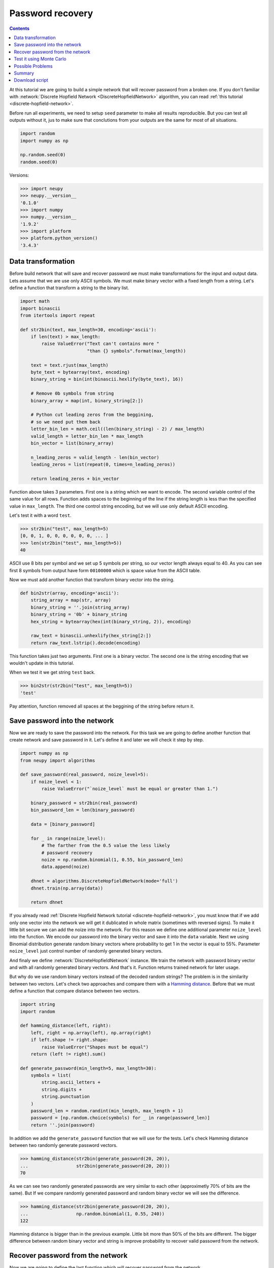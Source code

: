 .. _password-recovery:

Password recovery
=================

.. contents::

At this tutorial we are going to build a simple network that will recover password from a broken one.
If you don't familiar with :network:`Discrete Hopfield Network <DiscreteHopfieldNetwork>` algorithm, you can read :ref:`this tutorial <discrete-hopfield-network>`.

Before run all experiments, we need to setup ``seed`` parameter to make all results reproducible.
But you can test all outputs without it, jus to make sure that conclutions from your outputs are the same for most of all situations.

.. code-block:: python

    import random
    import numpy as np

    np.random.seed(0)
    random.seed(0)

Versions:

.. code-block:: python

    >>> import neupy
    >>> neupy.__version__
    '0.1.0'
    >>> import numpy
    >>> numpy.__version__
    '1.9.2'
    >>> import platform
    >>> platform.python_version()
    '3.4.3'

Data transformation
-------------------

Before build network that will save and recover password we must make transformations for the input and output data.
Lets assume that we are use only ASCII symbols.
We must make binary vector with a fixed length from a string.
Let's define a function that transform a string to the binary list.

.. code-block:: python

    import math
    import binascii
    from itertools import repeat

    def str2bin(text, max_length=30, encoding='ascii'):
        if len(text) > max_length:
            raise ValueError("Text can't contains more "
                             "than {} symbols".format(max_length))

        text = text.rjust(max_length)
        byte_text = bytearray(text, encoding)
        binary_string = bin(int(binascii.hexlify(byte_text), 16))

        # Remove 0b symbols from string
        binary_array = map(int, binary_string[2:])

        # Python cut leading zeros from the beggining,
        # so we need put them back
        letter_bin_len = math.ceil((len(binary_string) - 2) / max_length)
        valid_length = letter_bin_len * max_length
        bin_vector = list(binary_array)

        n_leading_zeros = valid_length - len(bin_vector)
        leading_zeros = list(repeat(0, times=n_leading_zeros))

        return leading_zeros + bin_vector

Function above takes 3 parameters.
First one is a string which we want to encode.
The second variable control of the same value for all rows.
Function adds spaces to the beginning of the line if the string length is less than the specified value in ``max_length``.
The third one control string encoding, but we will use only default ASCII encoding.

Let's test it with a word ``test``.

.. code-block:: python

    >>> str2bin("test", max_length=5)
    [0, 0, 1, 0, 0, 0, 0, 0, 0, ... ]
    >>> len(str2bin("test", max_length=5))
    40

ASCII use 8 bits per symbol and we set up 5 symbols per string, so our vector length always equal to 40.
As you can see first 8 symbols from output have form ``00100000`` which is space value from the ASCII table.

Now we must add another function that transform binary vector into the string.

.. code-block:: python

    def bin2str(array, encoding='ascii'):
        string_array = map(str, array)
        binary_string = ''.join(string_array)
        binary_string = '0b' + binary_string
        hex_string = bytearray(hex(int(binary_string, 2)), encoding)

        raw_text = binascii.unhexlify(hex_string[2:])
        return raw_text.lstrip().decode(encoding)

This function takes just two arguments.
First one is a binary vector.
The second one is the string encoding that we wouldn't update in this tutorial.

When we test it we get string ``test`` back.

.. code-block:: python

    >>> bin2str(str2bin("test", max_length=5))
    'test'

Pay attention, function removed all spaces at the beggining of the string before return it.

Save password into the network
------------------------------

Now we are ready to save the password into the network.
For this task we are going to define another function that create network and save password in it.
Let's define it and later we will check it step by step.

.. code-block:: python

    import numpy as np
    from neupy import algorithms

    def save_password(real_password, noize_level=5):
        if noize_level < 1:
            raise ValueError("`noize_level` must be equal or greater than 1.")

        binary_password = str2bin(real_password)
        bin_password_len = len(binary_password)

        data = [binary_password]

        for _ in range(noize_level):
            # The farther from the 0.5 value the less likely
            # password recovery
            noize = np.random.binomial(1, 0.55, bin_password_len)
            data.append(noize)

        dhnet = algorithms.DiscreteHopfieldNetwork(mode='full')
        dhnet.train(np.array(data))

        return dhnet

If you already read :ref:`Discrete Hopfield Network tutorial <discrete-hopfield-network>`, you must know that if we add only one vector into the network we will get it dublicated in whole matrix (sometimes with reversed signs).
To make it little bit secure we can add the noize into the network.
For this reason we define one additional parameter ``noize_level`` into the function.
We encode our password into the binary vector and save it into the ``data`` variable.
Next we using Binomial distribution generate random binary vectors where probability to get 1 in the vector is equal to 55%.
Parameter ``noize_level`` just control number of randomly generated binary vectors.

And finaly we define :network:`DiscreteHopfieldNetwork` instance.
We train the network with password binary vector and with all randomly generated binary vectors.
And that's it.
Function returns trained network for later usage.

But why do we use random binary vectors instead of the decoded random strings?
The problem is in the similarity between two vectors.
Let's check two approaches and compare them with a `Hamming distance <https://en.wikipedia.org/wiki/Hamming_distance>`_.
Before that we must define a function that compare distance between two vectors.

.. code-block:: python

    import string
    import random

    def hamming_distance(left, right):
        left, right = np.array(left), np.array(right)
        if left.shape != right.shape:
            raise ValueError("Shapes must be equal")
        return (left != right).sum()

    def generate_password(min_length=5, max_length=30):
        symbols = list(
            string.ascii_letters +
            string.digits +
            string.punctuation
        )
        password_len = random.randint(min_length, max_length + 1)
        password = [np.random.choice(symbols) for _ in range(password_len)]
        return ''.join(password)


In addition we add the ``generate_password`` function that we will use for the tests.
Let's check Hamming distance between two randomly generate password vectors.

.. code-block:: python

    >>> hamming_distance(str2bin(generate_password(20, 20)),
    ...                  str2bin(generate_password(20, 20)))
    70

As we can see two randomly generated passwords are very similar to each other (approximetly 70% of bits are the same).
But If we compare randomly generated password and random binary vector we will see the difference.

.. code-block:: python

    >>> hamming_distance(str2bin(generate_password(20, 20)),
    ...                  np.random.binomial(1, 0.55, 240))
    122

Hamming distance is bigger than in the previous example.
Little bit more than 50% of the bits are different.
The bigger difference between random binary vector and string is improve probability to recover valid passowrd from the network.

Recover password from the network
---------------------------------

Now we are going to define the last function which will recover password from the network.

.. code-block:: python

    def recover_password(dhnet, broken_password):
        test = np.array(str2bin(broken_password))
        recovered_password = dhnet.predict(test)

        try:
            if recovered_password.ndim == 2:
                recovered_password = recovered_password[0, :]
            password = bin2str(recovered_password)

        except (UnicodeDecodeError, binascii.Error):
            # Panic mode
            password = generate_password()

        return password

As input function takes two parameters.
The first one is the network instance.
The second one is a broken password.
In function we can also see ``try ... except`` condition that fix problem if network return broken vector which we can't convert to the string.

Finnaly we can test it.

.. code-block:: python

    >>> my_password = "$My%Super^Secret*^&Passwd"
    >>> dhnet = save_password(my_password, noize_level=12)
    >>> recover_password(dhnet, "-My-Super-Secret---Passwd")
    '$My%Super^Secret*^&Passwd'
    >>> _ == my_password
    True
    >>>
    >>> recover_password(dhnet, "-My-Super")
    'y$!I}v^r(d`v7'
    >>>
    >>> recover_password(dhnet, "Invalid")
    'g9@wx\\/w8k;5P(N-9{A@U'
    >>>
    >>> recover_password(dhnet, "MySuperSecretPasswd")
    '$My%Super^Secret*^&Passwd'
    >>> _ == my_password
    True

Everithing looks fine.
But one problem sometimes exists.
Network can produce string that we didn't teach it.
This string can looks almost like the password, few replaced symbols.
Basicly each trained input vector create local minimum for the Discrete Hopfield Energy Function inside the network.
The problem is exists when network creates additional local minimum somewhere between input patterns.

Test it using Monte Carlo
-------------------------

Let's test it on a randomly generated passwords.
For this task we will run Monte Carlo experiment.

.. code-block:: python

    import pprint
    from operator import itemgetter
    from collections import OrderedDict

    def cutword(word, k, fromleft=False):
        if fromleft:
            return (word[-k:] if k != 0 else '').rjust(len(word))
        return (word[:k] if k != 0 else '').ljust(len(word))

    n_times = 10000
    cases = OrderedDict([
        ('exclude-one', (lambda x: x - 1)),
        ('exclude-quarter', (lambda x: 3 * x // 4)),
        ('exclude-half', (lambda x: x // 2)),
        ('just-one-symbol', (lambda x: 1)),
        ('empty-string', (lambda x: 0)),
    ])
    results = OrderedDict.fromkeys(cases.keys(), 0)

    for _ in range(n_times):
        real_password = generate_password(min_length=25, max_length=25)

        for casename, func in cases.items():
            n_letters = func(len(real_password))
            broken_password = cutword(real_password, k=n_letters,
                                      fromleft=True)

            dhnet = save_password(real_password, noize_level=11)
            recovered_password = recover_password(dhnet, broken_password)

            if recovered_password != real_password:
                results[casename] += 1

    print("Number of fails for each test case:")
    pprint.pprint(results)

Your output must be the same as the one below::

    Number of fails for each test case:
    {'exclude-one': 15,
     'exclude-quarter': 710,
     'exclude-half': 5663,
     'just-one-symbol': 9998,
     'empty-string': 10000}

On this test we catch two situation when the network recover password from an one symbol, which is not very good, but it really depence on the noize which we stored inside the network.
Sometimes it can recover password from an empty string, but the problem is similar to the one that we already catch.

Possible Problems
-----------------

There are few possible problems in the Discrete Hopfile Network.

1. Shifted words are harder to recover than the words with the missed symbols.

2. There already exists small probability to recover the password from the empty string.


Summary
-------

Despite some of the problems, network recovers password very good.
Monte Carlo experiment shows that the fewer symbols we know about the network less probability to recover it.
Even with a half of the known symbols we can recover password with probability less that 50%.


Download script
---------------

You can download and test a full script from the `github <https://github.com/itdxer/neuralpy/tree/master/examples/password_recovery.py>`_

It contains random ``seed`` initializations.
If you want test it in a random mode, just remove two lines with the random ``seed`` initializer from the script.

.. author:: default
.. categories:: none
.. tags:: memory, unsupervised
.. comments::

